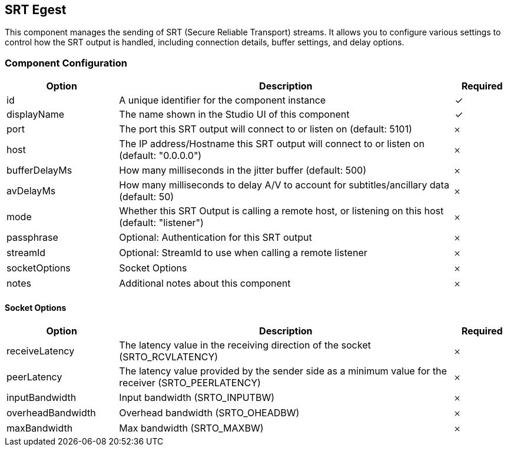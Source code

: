 == SRT Egest
This component manages the sending of SRT (Secure Reliable Transport) streams. It allows you to configure various settings to control how the SRT output is handled, including connection details, buffer settings, and delay options.

=== Component Configuration
[cols="2,6,^1",options="header"]
|===
| Option | Description | Required
| id | A unique identifier for the component instance | ✓
| displayName | The name shown in the Studio UI of this component | ✓
| port | The port this SRT output will connect to or listen on (default: 5101) |  𐄂
| host | The IP address&#x2F;Hostname this SRT output will connect to or listen on (default: &quot;0.0.0.0&quot;) |  𐄂
| bufferDelayMs | How many milliseconds in the jitter buffer (default: 500) |  𐄂
| avDelayMs | How many milliseconds to delay A&#x2F;V to account for subtitles&#x2F;ancillary data (default: 50) |  𐄂
| mode | Whether this SRT Output is calling a remote host, or listening on this host (default: &quot;listener&quot;) |  𐄂
| passphrase | Optional: Authentication for this SRT output |  𐄂
| streamId | Optional: StreamId to use when calling a remote listener |  𐄂
| socketOptions | Socket Options |  𐄂
| notes | Additional notes about this component |  𐄂
|===


==== Socket Options
[cols="2,6,^1",options="header"]
|===
| Option | Description | Required
| receiveLatency | The latency value in the receiving direction of the socket (SRTO_RCVLATENCY) |  𐄂
| peerLatency | The latency value provided by the sender side as a minimum value for the receiver (SRTO_PEERLATENCY) |  𐄂
| inputBandwidth | Input bandwidth (SRTO_INPUTBW) |  𐄂
| overheadBandwidth | Overhead bandwidth (SRTO_OHEADBW) |  𐄂
| maxBandwidth | Max bandwidth (SRTO_MAXBW) |  𐄂
|===


